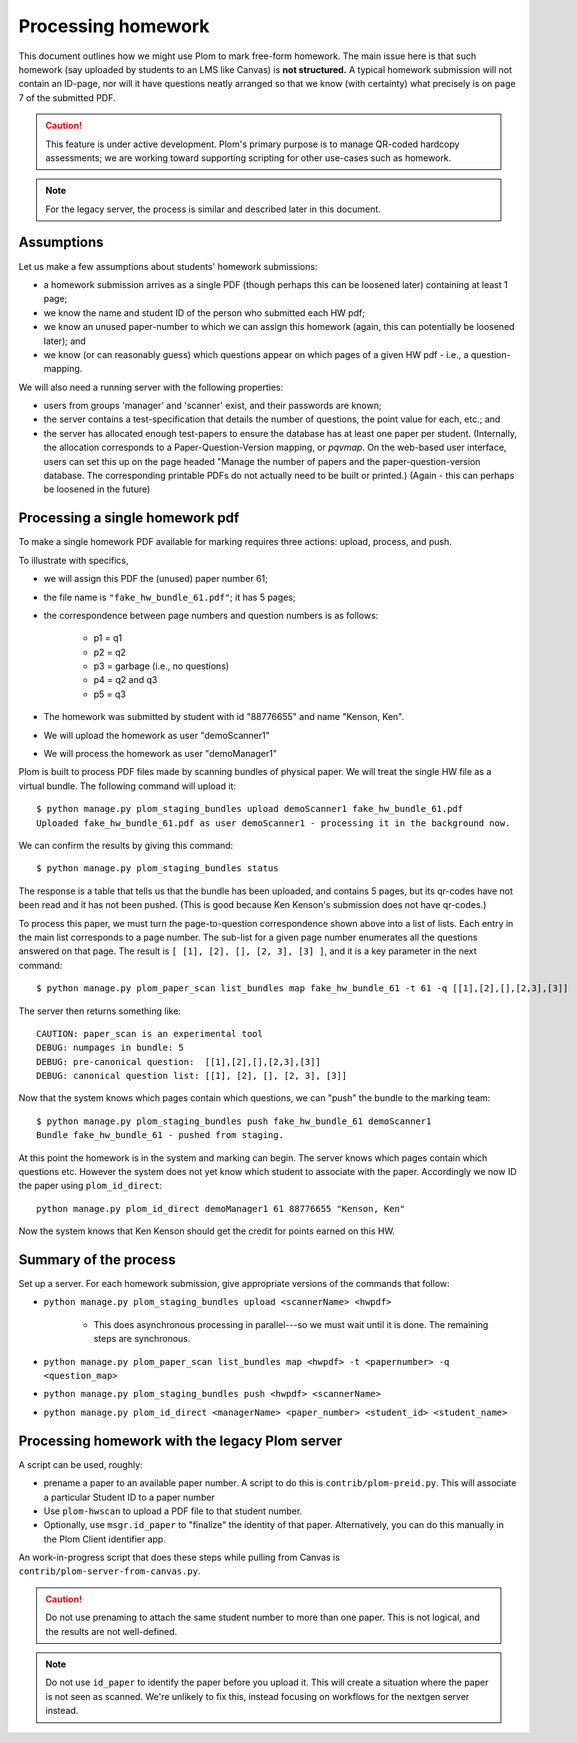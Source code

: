 .. Plom documentation
   Copyright (C) 2023 Andrew Rechnitzer
   Copyright (C) 2023 Colin B. Macdonald
   Copyright (C) 2025 Philip D. Loewen
   SPDX-License-Identifier: AGPL-3.0-or-later

Processing homework
===================

This document outlines how we might use Plom to mark free-form homework.
The main issue here is that such homework (say uploaded by
students to an LMS like Canvas) is **not structured.** A typical
homework submission will not contain an ID-page, nor will it have questions
neatly arranged so that we know (with certainty) what precisely is on
page 7 of the submitted PDF.

.. caution::

   This feature is under active development.  Plom's primary purpose
   is to manage QR-coded hardcopy assessments; we are working
   toward supporting scripting for other use-cases such as
   homework.

.. note::

   For the legacy server, the process is similar and described
   later in this document.


Assumptions
-----------

Let us make a few assumptions about students' homework submissions:

* a homework submission arrives as a single PDF (though perhaps this can be
  loosened later) containing at least 1 page;
* we know the name and student ID of the person who submitted each HW pdf;
* we know an unused paper-number to which we can assign this homework (again, this can potentially be loosened later); and
* we know (or can reasonably guess) which questions appear on which pages of a given HW pdf - i.e., a question-mapping.

We will also need a running server with the following properties:

* users  from groups 'manager' and 'scanner' exist, and their passwords are known;
* the server contains a test-specification that details the number of questions, the point value for each, etc.; and
* the server has allocated enough test-papers to ensure the database has at least one paper per student. (Internally, the allocation corresponds to a Paper-Question-Version mapping, or `pqvmap`. On the web-based user interface, users can set this up on the page headed "Manage the number of papers and the paper-question-version database. The corresponding printable PDFs do not actually need to be built or printed.) (Again - this can perhaps be loosened in the future)

Processing a single homework pdf
--------------------------------

To make a single homework PDF available for marking requires three actions:
upload, process, and push.

To illustrate with specifics,

* we will assign this PDF the (unused) paper number 61;
* the file name is ``"fake_hw_bundle_61.pdf"``; it has 5 pages;
* the correspondence between page numbers and question numbers is as follows:

   - p1 = q1
   - p2 = q2
   - p3 = garbage (i.e., no questions)
   - p4 = q2 and q3
   - p5 = q3

* The homework was submitted by student with id "88776655" and name "Kenson, Ken".
* We will upload the homework as user "demoScanner1"
* We will process the homework as user "demoManager1"

Plom is built to process PDF files made by scanning bundles of physical
paper. We will treat the single HW file as a virtual bundle. The following
command will upload it::

    $ python manage.py plom_staging_bundles upload demoScanner1 fake_hw_bundle_61.pdf
    Uploaded fake_hw_bundle_61.pdf as user demoScanner1 - processing it in the background now.

We can confirm the results by giving this command::

    $ python manage.py plom_staging_bundles status

The response is a table that tells us that the bundle has
been uploaded, and contains 5 pages, but its qr-codes
have not been read and it has not been pushed.
(This is good because Ken Kenson's submission does not have qr-codes.)

To process this paper, we must turn the page-to-question
correspondence shown above into a list of lists. Each entry
in the main list corresponds to a page number.
The sub-list for a given page number enumerates all the questions
answered on that page. The result is ``[ [1], [2], [], [2, 3], [3] ]``,
and it is a key parameter in the next command::

    $ python manage.py plom_paper_scan list_bundles map fake_hw_bundle_61 -t 61 -q [[1],[2],[],[2,3],[3]]

The server then returns something like::

    CAUTION: paper_scan is an experimental tool
    DEBUG: numpages in bundle: 5
    DEBUG: pre-canonical question:  [[1],[2],[],[2,3],[3]]
    DEBUG: canonical question list: [[1], [2], [], [2, 3], [3]]

Now that the system knows which pages contain which questions, we can "push" the bundle to the marking team::

    $ python manage.py plom_staging_bundles push fake_hw_bundle_61 demoScanner1
    Bundle fake_hw_bundle_61 - pushed from staging.

At this point the homework is in the system and marking can begin.
The server knows which pages contain which questions etc.
However the system does not yet know which student to associate with the paper.
Accordingly we now ID the paper using ``plom_id_direct``::

    python manage.py plom_id_direct demoManager1 61 88776655 "Kenson, Ken"

Now the system knows that Ken Kenson should get the credit for points earned on this HW.


Summary of the process
----------------------

Set up a server. For each homework submission, give appropriate versions of
the commands that follow:

* ``python manage.py plom_staging_bundles upload <scannerName> <hwpdf>``

   - This does asynchronous processing in parallel---so we must wait until it is done.
     The remaining steps are synchronous.
* ``python manage.py plom_paper_scan list_bundles map <hwpdf> -t <papernumber> -q <question_map>``
* ``python manage.py plom_staging_bundles push <hwpdf> <scannerName>``
* ``python manage.py plom_id_direct <managerName> <paper_number> <student_id> <student_name>``


Processing homework with the legacy Plom server
-----------------------------------------------

A script can be used, roughly:

* prename a paper to an available paper number.  A script to do this is
  ``contrib/plom-preid.py``.
  This will associate a particular Student ID to a paper number
* Use ``plom-hwscan`` to upload a PDF file to that student number.
* Optionally, use ``msgr.id_paper`` to "finalize" the identity of that paper.
  Alternatively, you can do this manually in the Plom Client identifier app.

An work-in-progress script that does these steps while pulling from
Canvas is ``contrib/plom-server-from-canvas.py``.

.. caution::

   Do not use prenaming to attach the same student number to more than one paper.
   This is not logical, and the results are not well-defined.

.. note::

   Do not use ``id_paper`` to identify the paper before you upload it.  This
   will create a situation where the paper is not seen as scanned.  We're unlikely
   to fix this, instead focusing on workflows for the nextgen server instead.
